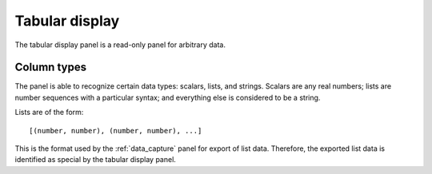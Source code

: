 .. _tabular_display:

###############
Tabular display
###############

The tabular display panel is a read-only panel for arbitrary data.

.. TODO: Screenshot with all kinds of columns.

Column types
************

The panel is able to recognize certain data types: scalars, lists, and strings. Scalars are any real numbers; lists are number sequences with a particular syntax; and everything else is considered to be a string.

Lists are of the form::

   [(number, number), (number, number), ...]

This is the format used by the :ref:`data_capture` panel for export of list data. Therefore, the exported list data is identified as special by the tabular display panel.
